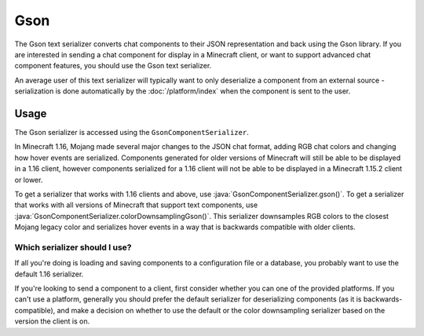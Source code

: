 ====
Gson
====

The Gson text serializer converts chat components to their JSON representation
and back using the Gson library. If you are interested in sending a chat component
for display in a Minecraft client, or want to support advanced chat component features,
you should use the Gson text serializer.

An average user of this text serializer will typically want to only deserialize a
component from an external source - serialization is done automatically by the
:doc:`/platform/index` when the component is sent to the user.

.. kyori-dep:: adventure-text-serializer-gson api

Usage
-----

The Gson serializer is accessed using the ``GsonComponentSerializer``.

In Minecraft 1.16, Mojang made several major changes to the JSON chat format, adding
RGB chat colors and changing how hover events are serialized. Components generated for
older versions of Minecraft will still be able to be displayed in a 1.16 client,
however components serialized for a 1.16 client will not be able to be displayed in
a Minecraft 1.15.2 client or lower. 

To get a serializer that works with 1.16 clients and above, use
:java:`GsonComponentSerializer.gson()`. To get a serializer that works with all versions
of Minecraft that support text components, use :java:`GsonComponentSerializer.colorDownsamplingGson()`.
This serializer downsamples RGB colors to the closest Mojang legacy color and serializes
hover events in a way that is backwards compatible with older clients.

Which serializer should I use?
^^^^^^^^^^^^^^^^^^^^^^^^^^^^^^

If all you're doing is loading and saving components to a configuration file or a database,
you probably want to use the default 1.16 serializer.

If you're looking to send a component to a client, first consider whether you can one of the
provided platforms. If you can't use a platform, generally you should prefer the default
serializer for deserializing components (as it is backwards-compatible), and make a decision
on whether to use the default or the color downsampling serializer based on the version the
client is on.
